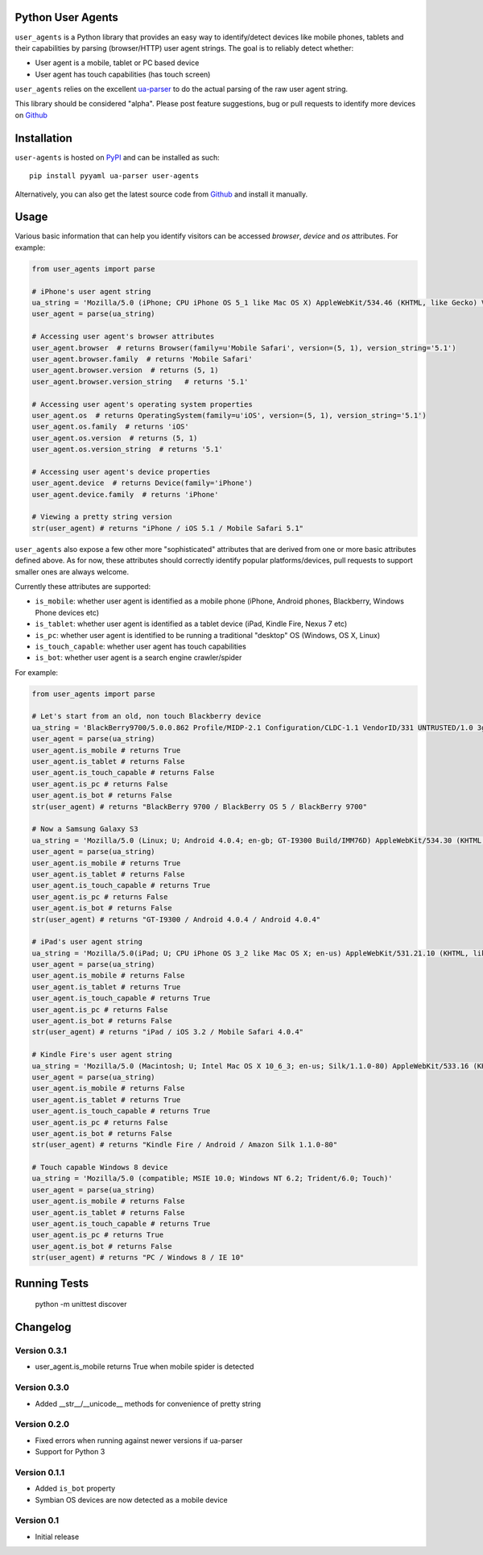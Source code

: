 Python User Agents
==================

``user_agents`` is a Python library that provides an easy way to identify/detect devices like mobile
phones, tablets and their capabilities by parsing (browser/HTTP) user agent strings. The goal is to reliably detect whether:

* User agent is a mobile, tablet or PC based device
* User agent has touch capabilities (has touch screen)

``user_agents`` relies on the excellent `ua-parser <https://github.com/tobie/ua-parser>`_ to do the
actual parsing of the raw user agent string.

This library should be considered "alpha". Please post feature suggestions, bug or pull requests to
identify more devices on `Github <https://github.com/selwin/python-user-agents>`_


Installation
============

.. image:: https://secure.travis-ci.org/selwin/python-user-agents.png

``user-agents`` is hosted on `PyPI <http://pypi.python.org/pypi/user-agents/>`_ and can be installed as such::

    pip install pyyaml ua-parser user-agents

Alternatively, you can also get the latest source code from
`Github`_ and install it manually.

Usage
=====

Various basic information that can help you identify visitors can be accessed `browser`, `device`
and `os` attributes. For example:

.. code-block:: python

    from user_agents import parse

    # iPhone's user agent string
    ua_string = 'Mozilla/5.0 (iPhone; CPU iPhone OS 5_1 like Mac OS X) AppleWebKit/534.46 (KHTML, like Gecko) Version/5.1 Mobile/9B179 Safari/7534.48.3'
    user_agent = parse(ua_string)

    # Accessing user agent's browser attributes
    user_agent.browser  # returns Browser(family=u'Mobile Safari', version=(5, 1), version_string='5.1')
    user_agent.browser.family  # returns 'Mobile Safari'
    user_agent.browser.version  # returns (5, 1)
    user_agent.browser.version_string   # returns '5.1'
    
    # Accessing user agent's operating system properties
    user_agent.os  # returns OperatingSystem(family=u'iOS', version=(5, 1), version_string='5.1')
    user_agent.os.family  # returns 'iOS'
    user_agent.os.version  # returns (5, 1)
    user_agent.os.version_string  # returns '5.1'
    
    # Accessing user agent's device properties
    user_agent.device  # returns Device(family='iPhone')
    user_agent.device.family  # returns 'iPhone'

    # Viewing a pretty string version
    str(user_agent) # returns "iPhone / iOS 5.1 / Mobile Safari 5.1"


``user_agents`` also expose a few other more "sophisticated" attributes that are derived from one or
more basic attributes defined above. As for now, these attributes should correctly identify
popular platforms/devices, pull requests to support smaller ones are always welcome.

Currently these attributes are supported:

* ``is_mobile``: whether user agent is identified as a mobile phone (iPhone, Android phones, Blackberry, Windows Phone devices etc)
* ``is_tablet``: whether user agent is identified as a tablet device (iPad, Kindle Fire, Nexus 7 etc)
* ``is_pc``: whether user agent is identified to be running a traditional "desktop" OS (Windows, OS X, Linux)
* ``is_touch_capable``: whether user agent has touch capabilities
* ``is_bot``: whether user agent is a search engine crawler/spider


For example:

.. code-block:: python

    from user_agents import parse

    # Let's start from an old, non touch Blackberry device
    ua_string = 'BlackBerry9700/5.0.0.862 Profile/MIDP-2.1 Configuration/CLDC-1.1 VendorID/331 UNTRUSTED/1.0 3gpp-gba'
    user_agent = parse(ua_string)
    user_agent.is_mobile # returns True
    user_agent.is_tablet # returns False
    user_agent.is_touch_capable # returns False
    user_agent.is_pc # returns False
    user_agent.is_bot # returns False
    str(user_agent) # returns "BlackBerry 9700 / BlackBerry OS 5 / BlackBerry 9700"

    # Now a Samsung Galaxy S3
    ua_string = 'Mozilla/5.0 (Linux; U; Android 4.0.4; en-gb; GT-I9300 Build/IMM76D) AppleWebKit/534.30 (KHTML, like Gecko) Version/4.0 Mobile Safari/534.30'
    user_agent = parse(ua_string)
    user_agent.is_mobile # returns True
    user_agent.is_tablet # returns False
    user_agent.is_touch_capable # returns True
    user_agent.is_pc # returns False
    user_agent.is_bot # returns False
    str(user_agent) # returns "GT-I9300 / Android 4.0.4 / Android 4.0.4"

    # iPad's user agent string
    ua_string = 'Mozilla/5.0(iPad; U; CPU iPhone OS 3_2 like Mac OS X; en-us) AppleWebKit/531.21.10 (KHTML, like Gecko) Version/4.0.4 Mobile/7B314 Safari/531.21.10'
    user_agent = parse(ua_string)
    user_agent.is_mobile # returns False
    user_agent.is_tablet # returns True
    user_agent.is_touch_capable # returns True
    user_agent.is_pc # returns False
    user_agent.is_bot # returns False
    str(user_agent) # returns "iPad / iOS 3.2 / Mobile Safari 4.0.4"

    # Kindle Fire's user agent string
    ua_string = 'Mozilla/5.0 (Macintosh; U; Intel Mac OS X 10_6_3; en-us; Silk/1.1.0-80) AppleWebKit/533.16 (KHTML, like Gecko) Version/5.0 Safari/533.16 Silk-Accelerated=true'
    user_agent = parse(ua_string)
    user_agent.is_mobile # returns False
    user_agent.is_tablet # returns True
    user_agent.is_touch_capable # returns True
    user_agent.is_pc # returns False
    user_agent.is_bot # returns False
    str(user_agent) # returns "Kindle Fire / Android / Amazon Silk 1.1.0-80"

    # Touch capable Windows 8 device
    ua_string = 'Mozilla/5.0 (compatible; MSIE 10.0; Windows NT 6.2; Trident/6.0; Touch)'
    user_agent = parse(ua_string)
    user_agent.is_mobile # returns False
    user_agent.is_tablet # returns False
    user_agent.is_touch_capable # returns True
    user_agent.is_pc # returns True
    user_agent.is_bot # returns False
    str(user_agent) # returns "PC / Windows 8 / IE 10"


Running Tests
=============

    python -m unittest discover


Changelog
=========

Version 0.3.1
-------------
* user_agent.is_mobile returns True when mobile spider is detected

Version 0.3.0
-------------
* Added __str__/__unicode__ methods for convenience of pretty string

Version 0.2.0
-------------
* Fixed errors when running against newer versions if ua-parser
* Support for Python 3

Version 0.1.1
-------------
* Added ``is_bot`` property
* Symbian OS devices are now detected as a mobile device

Version 0.1
-----------
* Initial release